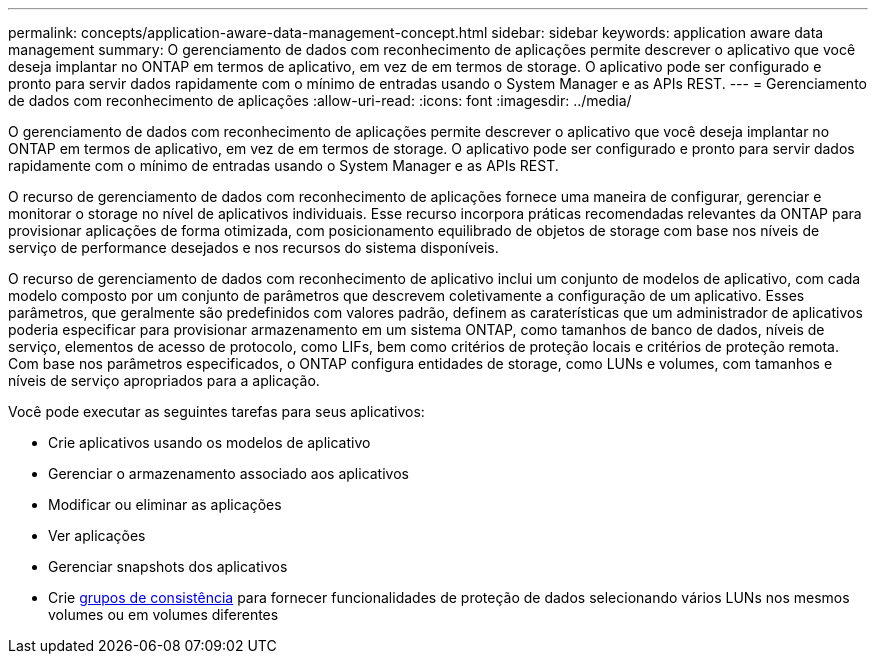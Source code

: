 ---
permalink: concepts/application-aware-data-management-concept.html 
sidebar: sidebar 
keywords: application aware data management 
summary: O gerenciamento de dados com reconhecimento de aplicações permite descrever o aplicativo que você deseja implantar no ONTAP em termos de aplicativo, em vez de em termos de storage. O aplicativo pode ser configurado e pronto para servir dados rapidamente com o mínimo de entradas usando o System Manager e as APIs REST. 
---
= Gerenciamento de dados com reconhecimento de aplicações
:allow-uri-read: 
:icons: font
:imagesdir: ../media/


[role="lead"]
O gerenciamento de dados com reconhecimento de aplicações permite descrever o aplicativo que você deseja implantar no ONTAP em termos de aplicativo, em vez de em termos de storage. O aplicativo pode ser configurado e pronto para servir dados rapidamente com o mínimo de entradas usando o System Manager e as APIs REST.

O recurso de gerenciamento de dados com reconhecimento de aplicações fornece uma maneira de configurar, gerenciar e monitorar o storage no nível de aplicativos individuais. Esse recurso incorpora práticas recomendadas relevantes da ONTAP para provisionar aplicações de forma otimizada, com posicionamento equilibrado de objetos de storage com base nos níveis de serviço de performance desejados e nos recursos do sistema disponíveis.

O recurso de gerenciamento de dados com reconhecimento de aplicativo inclui um conjunto de modelos de aplicativo, com cada modelo composto por um conjunto de parâmetros que descrevem coletivamente a configuração de um aplicativo. Esses parâmetros, que geralmente são predefinidos com valores padrão, definem as caraterísticas que um administrador de aplicativos poderia especificar para provisionar armazenamento em um sistema ONTAP, como tamanhos de banco de dados, níveis de serviço, elementos de acesso de protocolo, como LIFs, bem como critérios de proteção locais e critérios de proteção remota. Com base nos parâmetros especificados, o ONTAP configura entidades de storage, como LUNs e volumes, com tamanhos e níveis de serviço apropriados para a aplicação.

Você pode executar as seguintes tarefas para seus aplicativos:

* Crie aplicativos usando os modelos de aplicativo
* Gerenciar o armazenamento associado aos aplicativos
* Modificar ou eliminar as aplicações
* Ver aplicações
* Gerenciar snapshots dos aplicativos
* Crie xref:../consistency-groups/index.html[grupos de consistência] para fornecer funcionalidades de proteção de dados selecionando vários LUNs nos mesmos volumes ou em volumes diferentes

